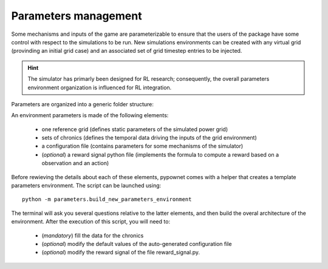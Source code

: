 =====================
Parameters management
=====================

Some mechanisms and inputs of the game are parameterizable to ensure that the users of the package have some control with respect to the simulations to be run. New simulations environments can be created with any virtual grid (provinding an initial grid case) and an associated set of grid timestep entries to be injected.

.. Hint:: The simulator has primarly been designed for RL research; consequently, the overall parameters environment organization is influenced for RL integration.

Parameters are organized into a generic folder structure:

.. image:: archi_params_env.png
    :align: center

An environment parameters is made of the following elements:

    - one reference grid (defines static parameters of the simulated power grid)
    - sets of chronics (defines the temporal data driving the inputs of the grid environment)
    - a configuration file (contains parameters for some mechanisms of the simulator)
    - (*optional*) a reward signal python file (implements the formula to compute a reward based on a observation and an action)

Before rewieving the details about each of these elements, pypownet comes with a helper that creates a template parameters environment. The script can be launched using::

    python -m parameters.build_new_parameters_environment

The terminal will ask you several questions relative to the latter elements, and then build the overal architecture of the environment. After the execution of this script, you will need to:

    - (*mandatory*) fill the data for the chronics
    - (*optional*) modify the default values of the auto-generated configuration file
    - (*optional*) modify the reward signal of the file reward_signal.py.

